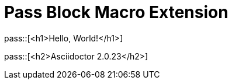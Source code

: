 = Pass Block Macro Extension

pass::[<h1>Hello, World!</h1>]

pass::[<h2>Asciidoctor {asciidoctor-version}</h2>]

